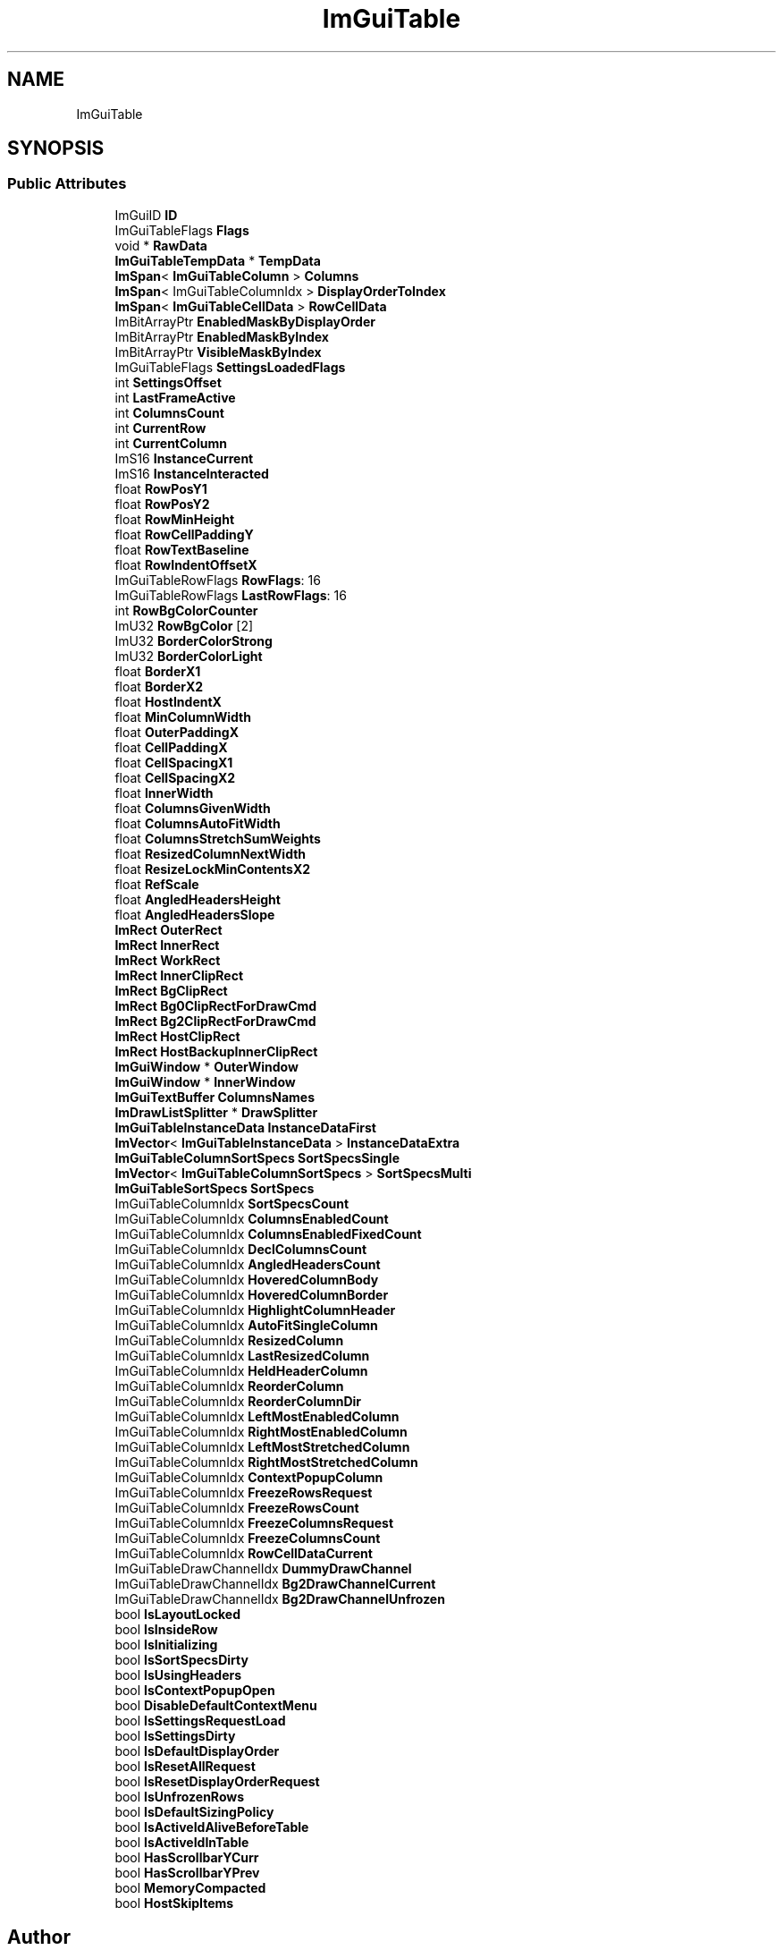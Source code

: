 .TH "ImGuiTable" 3 "Wed Apr 3 2024" "Liquid Engine" \" -*- nroff -*-
.ad l
.nh
.SH NAME
ImGuiTable
.SH SYNOPSIS
.br
.PP
.SS "Public Attributes"

.in +1c
.ti -1c
.RI "ImGuiID \fBID\fP"
.br
.ti -1c
.RI "ImGuiTableFlags \fBFlags\fP"
.br
.ti -1c
.RI "void * \fBRawData\fP"
.br
.ti -1c
.RI "\fBImGuiTableTempData\fP * \fBTempData\fP"
.br
.ti -1c
.RI "\fBImSpan\fP< \fBImGuiTableColumn\fP > \fBColumns\fP"
.br
.ti -1c
.RI "\fBImSpan\fP< ImGuiTableColumnIdx > \fBDisplayOrderToIndex\fP"
.br
.ti -1c
.RI "\fBImSpan\fP< \fBImGuiTableCellData\fP > \fBRowCellData\fP"
.br
.ti -1c
.RI "ImBitArrayPtr \fBEnabledMaskByDisplayOrder\fP"
.br
.ti -1c
.RI "ImBitArrayPtr \fBEnabledMaskByIndex\fP"
.br
.ti -1c
.RI "ImBitArrayPtr \fBVisibleMaskByIndex\fP"
.br
.ti -1c
.RI "ImGuiTableFlags \fBSettingsLoadedFlags\fP"
.br
.ti -1c
.RI "int \fBSettingsOffset\fP"
.br
.ti -1c
.RI "int \fBLastFrameActive\fP"
.br
.ti -1c
.RI "int \fBColumnsCount\fP"
.br
.ti -1c
.RI "int \fBCurrentRow\fP"
.br
.ti -1c
.RI "int \fBCurrentColumn\fP"
.br
.ti -1c
.RI "ImS16 \fBInstanceCurrent\fP"
.br
.ti -1c
.RI "ImS16 \fBInstanceInteracted\fP"
.br
.ti -1c
.RI "float \fBRowPosY1\fP"
.br
.ti -1c
.RI "float \fBRowPosY2\fP"
.br
.ti -1c
.RI "float \fBRowMinHeight\fP"
.br
.ti -1c
.RI "float \fBRowCellPaddingY\fP"
.br
.ti -1c
.RI "float \fBRowTextBaseline\fP"
.br
.ti -1c
.RI "float \fBRowIndentOffsetX\fP"
.br
.ti -1c
.RI "ImGuiTableRowFlags \fBRowFlags\fP: 16"
.br
.ti -1c
.RI "ImGuiTableRowFlags \fBLastRowFlags\fP: 16"
.br
.ti -1c
.RI "int \fBRowBgColorCounter\fP"
.br
.ti -1c
.RI "ImU32 \fBRowBgColor\fP [2]"
.br
.ti -1c
.RI "ImU32 \fBBorderColorStrong\fP"
.br
.ti -1c
.RI "ImU32 \fBBorderColorLight\fP"
.br
.ti -1c
.RI "float \fBBorderX1\fP"
.br
.ti -1c
.RI "float \fBBorderX2\fP"
.br
.ti -1c
.RI "float \fBHostIndentX\fP"
.br
.ti -1c
.RI "float \fBMinColumnWidth\fP"
.br
.ti -1c
.RI "float \fBOuterPaddingX\fP"
.br
.ti -1c
.RI "float \fBCellPaddingX\fP"
.br
.ti -1c
.RI "float \fBCellSpacingX1\fP"
.br
.ti -1c
.RI "float \fBCellSpacingX2\fP"
.br
.ti -1c
.RI "float \fBInnerWidth\fP"
.br
.ti -1c
.RI "float \fBColumnsGivenWidth\fP"
.br
.ti -1c
.RI "float \fBColumnsAutoFitWidth\fP"
.br
.ti -1c
.RI "float \fBColumnsStretchSumWeights\fP"
.br
.ti -1c
.RI "float \fBResizedColumnNextWidth\fP"
.br
.ti -1c
.RI "float \fBResizeLockMinContentsX2\fP"
.br
.ti -1c
.RI "float \fBRefScale\fP"
.br
.ti -1c
.RI "float \fBAngledHeadersHeight\fP"
.br
.ti -1c
.RI "float \fBAngledHeadersSlope\fP"
.br
.ti -1c
.RI "\fBImRect\fP \fBOuterRect\fP"
.br
.ti -1c
.RI "\fBImRect\fP \fBInnerRect\fP"
.br
.ti -1c
.RI "\fBImRect\fP \fBWorkRect\fP"
.br
.ti -1c
.RI "\fBImRect\fP \fBInnerClipRect\fP"
.br
.ti -1c
.RI "\fBImRect\fP \fBBgClipRect\fP"
.br
.ti -1c
.RI "\fBImRect\fP \fBBg0ClipRectForDrawCmd\fP"
.br
.ti -1c
.RI "\fBImRect\fP \fBBg2ClipRectForDrawCmd\fP"
.br
.ti -1c
.RI "\fBImRect\fP \fBHostClipRect\fP"
.br
.ti -1c
.RI "\fBImRect\fP \fBHostBackupInnerClipRect\fP"
.br
.ti -1c
.RI "\fBImGuiWindow\fP * \fBOuterWindow\fP"
.br
.ti -1c
.RI "\fBImGuiWindow\fP * \fBInnerWindow\fP"
.br
.ti -1c
.RI "\fBImGuiTextBuffer\fP \fBColumnsNames\fP"
.br
.ti -1c
.RI "\fBImDrawListSplitter\fP * \fBDrawSplitter\fP"
.br
.ti -1c
.RI "\fBImGuiTableInstanceData\fP \fBInstanceDataFirst\fP"
.br
.ti -1c
.RI "\fBImVector\fP< \fBImGuiTableInstanceData\fP > \fBInstanceDataExtra\fP"
.br
.ti -1c
.RI "\fBImGuiTableColumnSortSpecs\fP \fBSortSpecsSingle\fP"
.br
.ti -1c
.RI "\fBImVector\fP< \fBImGuiTableColumnSortSpecs\fP > \fBSortSpecsMulti\fP"
.br
.ti -1c
.RI "\fBImGuiTableSortSpecs\fP \fBSortSpecs\fP"
.br
.ti -1c
.RI "ImGuiTableColumnIdx \fBSortSpecsCount\fP"
.br
.ti -1c
.RI "ImGuiTableColumnIdx \fBColumnsEnabledCount\fP"
.br
.ti -1c
.RI "ImGuiTableColumnIdx \fBColumnsEnabledFixedCount\fP"
.br
.ti -1c
.RI "ImGuiTableColumnIdx \fBDeclColumnsCount\fP"
.br
.ti -1c
.RI "ImGuiTableColumnIdx \fBAngledHeadersCount\fP"
.br
.ti -1c
.RI "ImGuiTableColumnIdx \fBHoveredColumnBody\fP"
.br
.ti -1c
.RI "ImGuiTableColumnIdx \fBHoveredColumnBorder\fP"
.br
.ti -1c
.RI "ImGuiTableColumnIdx \fBHighlightColumnHeader\fP"
.br
.ti -1c
.RI "ImGuiTableColumnIdx \fBAutoFitSingleColumn\fP"
.br
.ti -1c
.RI "ImGuiTableColumnIdx \fBResizedColumn\fP"
.br
.ti -1c
.RI "ImGuiTableColumnIdx \fBLastResizedColumn\fP"
.br
.ti -1c
.RI "ImGuiTableColumnIdx \fBHeldHeaderColumn\fP"
.br
.ti -1c
.RI "ImGuiTableColumnIdx \fBReorderColumn\fP"
.br
.ti -1c
.RI "ImGuiTableColumnIdx \fBReorderColumnDir\fP"
.br
.ti -1c
.RI "ImGuiTableColumnIdx \fBLeftMostEnabledColumn\fP"
.br
.ti -1c
.RI "ImGuiTableColumnIdx \fBRightMostEnabledColumn\fP"
.br
.ti -1c
.RI "ImGuiTableColumnIdx \fBLeftMostStretchedColumn\fP"
.br
.ti -1c
.RI "ImGuiTableColumnIdx \fBRightMostStretchedColumn\fP"
.br
.ti -1c
.RI "ImGuiTableColumnIdx \fBContextPopupColumn\fP"
.br
.ti -1c
.RI "ImGuiTableColumnIdx \fBFreezeRowsRequest\fP"
.br
.ti -1c
.RI "ImGuiTableColumnIdx \fBFreezeRowsCount\fP"
.br
.ti -1c
.RI "ImGuiTableColumnIdx \fBFreezeColumnsRequest\fP"
.br
.ti -1c
.RI "ImGuiTableColumnIdx \fBFreezeColumnsCount\fP"
.br
.ti -1c
.RI "ImGuiTableColumnIdx \fBRowCellDataCurrent\fP"
.br
.ti -1c
.RI "ImGuiTableDrawChannelIdx \fBDummyDrawChannel\fP"
.br
.ti -1c
.RI "ImGuiTableDrawChannelIdx \fBBg2DrawChannelCurrent\fP"
.br
.ti -1c
.RI "ImGuiTableDrawChannelIdx \fBBg2DrawChannelUnfrozen\fP"
.br
.ti -1c
.RI "bool \fBIsLayoutLocked\fP"
.br
.ti -1c
.RI "bool \fBIsInsideRow\fP"
.br
.ti -1c
.RI "bool \fBIsInitializing\fP"
.br
.ti -1c
.RI "bool \fBIsSortSpecsDirty\fP"
.br
.ti -1c
.RI "bool \fBIsUsingHeaders\fP"
.br
.ti -1c
.RI "bool \fBIsContextPopupOpen\fP"
.br
.ti -1c
.RI "bool \fBDisableDefaultContextMenu\fP"
.br
.ti -1c
.RI "bool \fBIsSettingsRequestLoad\fP"
.br
.ti -1c
.RI "bool \fBIsSettingsDirty\fP"
.br
.ti -1c
.RI "bool \fBIsDefaultDisplayOrder\fP"
.br
.ti -1c
.RI "bool \fBIsResetAllRequest\fP"
.br
.ti -1c
.RI "bool \fBIsResetDisplayOrderRequest\fP"
.br
.ti -1c
.RI "bool \fBIsUnfrozenRows\fP"
.br
.ti -1c
.RI "bool \fBIsDefaultSizingPolicy\fP"
.br
.ti -1c
.RI "bool \fBIsActiveIdAliveBeforeTable\fP"
.br
.ti -1c
.RI "bool \fBIsActiveIdInTable\fP"
.br
.ti -1c
.RI "bool \fBHasScrollbarYCurr\fP"
.br
.ti -1c
.RI "bool \fBHasScrollbarYPrev\fP"
.br
.ti -1c
.RI "bool \fBMemoryCompacted\fP"
.br
.ti -1c
.RI "bool \fBHostSkipItems\fP"
.br
.in -1c

.SH "Author"
.PP 
Generated automatically by Doxygen for Liquid Engine from the source code\&.
